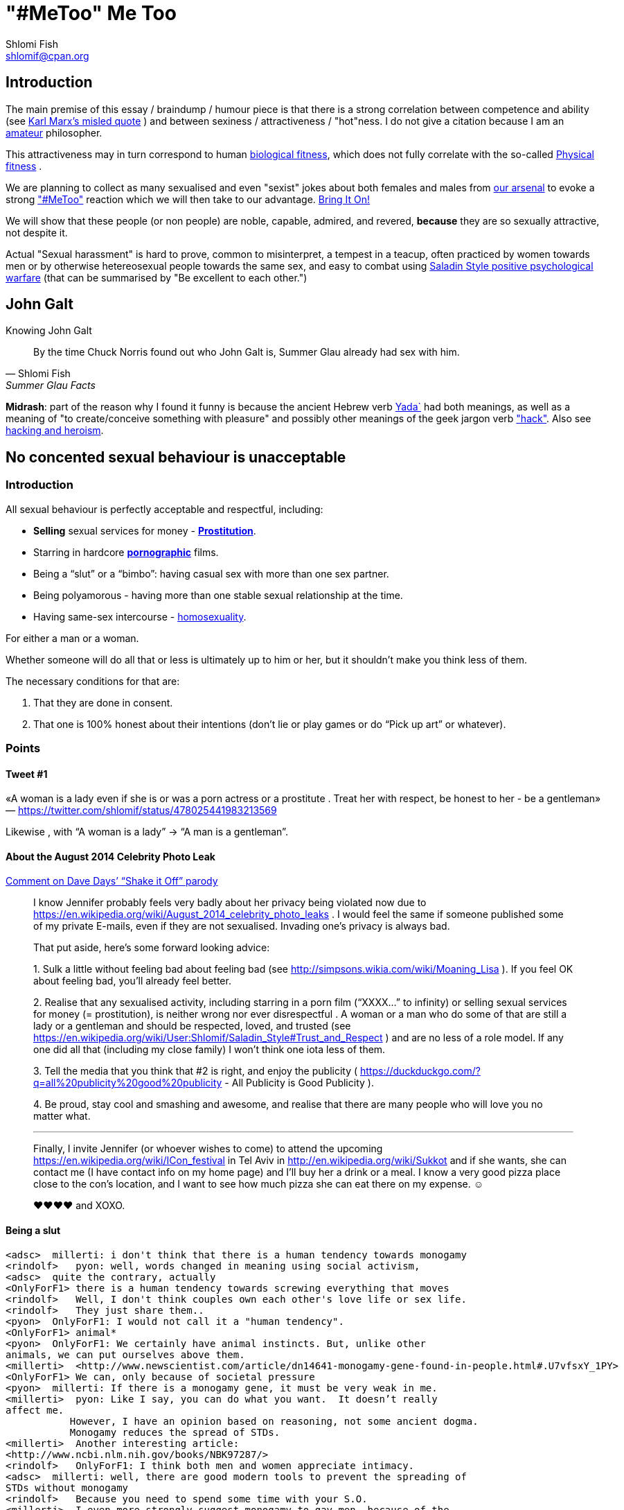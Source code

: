 "#MeToo" Me Too
===============
Shlomi Fish <shlomif@cpan.org>
:Date: 2019-10-31
:Revision: $Id$

[id="intro"]
Introduction
------------

The main premise of this essay / braindump / humour piece is that there is a
strong correlation between competence and ability (see https://en.wikipedia.org/wiki/From_each_according_to_his_ability%2c_to_each_according_to_his_needs[Karl Marx's misled quote] ) and between sexiness / attractiveness / "hot"ness. I do
not give a citation because I am an https://www.shlomifish.org/humour/fortunes/show.cgi?id=paul-graham-what-ameteur-meant[amateur] philosopher.

This attractiveness may in turn
correspond to human https://en.wikipedia.org/wiki/Fitness_(biology)[biological fitness], which does not fully correlate with the so-called https://en.wikipedia.org/wiki/Physical_fitness[Physical fitness] .

We are planning to collect as many sexualised and even "sexist" jokes about both females and males from https://www.shlomifish.org/humour/fortunes/[our arsenal] to evoke a strong https://en.wikipedia.org/wiki/Me_Too_movement["#MeToo"] reaction which we will then take to our advantage. https://en.wikipedia.org/wiki/Bring_It_On_(film)[Bring It On!]

We will show that these people (or non people) are noble, capable, admired,
and revered, *because* they are so sexually attractive, not despite it.

Actual "Sexual harassment" is hard to prove, common to misinterpret, a tempest in a teacup,
often practiced by women towards men or by otherwise hetereosexual people towards
the same sex, and easy to combat using
https://www.shlomifish.org/philosophy/philosophy/putting-cards-on-the-table-2019-2020/[Saladin Style positive psychological warfare]
(that can be summarised by "Be excellent to each other.")

[id="knowing-John-Galt"]
John Galt
---------

.Knowing John Galt
[[quote--knowing-John-Galt]]
[quote, Shlomi Fish, 'Summer Glau Facts']
____
By the time Chuck Norris found out who John Galt is, Summer Glau already had sex with him.
____

*Midrash*: part of the reason why I found it funny is because the ancient Hebrew
verb https://en.wiktionary.org/wiki/%D7%99%D7%93%D7%A2[Yada`] had both meanings, as well as a meaning of "to create/conceive something with pleasure" and possibly other meanings of the geek jargon verb http://www.catb.org/jargon/html/H/hack.html["hack"]. Also see https://www.shlomifish.org/philosophy/philosophy/putting-cards-on-the-table-2019-2020/#hacking-heroism[hacking and heroism].

== No concented sexual behaviour is unacceptable

=== Introduction

All sexual behaviour is perfectly acceptable and respectful, including:

* *Selling* sexual services for money -
*http://en.wikipedia.org/wiki/Prostitution[Prostitution]*.
* Starring in hardcore
*http://en.wikipedia.org/wiki/Pornography[pornographic]* films.
* Being a ``slut'' or a ``bimbo'': having casual sex with more than one
sex partner.
* Being polyamorous - having more than one stable sexual relationship at
the time.
* Having same-sex intercourse -
http://en.wikipedia.org/wiki/Homosexuality[homosexuality].

For either a man or a woman.

Whether someone will do all that or less is ultimately up to him or her,
but it shouldn’t make you think less of them.

The necessary conditions for that are:

[arabic]
. That they are done in consent.
. That one is 100% honest about their intentions (don’t lie or play
games or do ``Pick up art'' or whatever).

=== Points

==== Tweet #1

«A woman is a lady even if she is or was a porn actress or a prostitute
. Treat her with respect, be honest to her - be a gentleman» —
https://twitter.com/shlomif/status/478025441983213569

Likewise , with ``A woman is a lady'' → ``A man is a gentleman''.

==== About the August 2014 Celebrity Photo Leak

https://www.youtube.com/watch?v=Ake-e4dIVA8&google_comment_id=z13ssjmrkofzfnrae04cfrrzczisvxa4gc4[Comment
on Dave Days’ ``Shake it Off'' parody]

____
I know Jennifer probably feels very badly about her privacy being
violated now due to
https://en.wikipedia.org/wiki/August_2014_celebrity_photo_leaks . I
would feel the same if someone published some of my private E-mails,
even if they are not sexualised. Invading one’s privacy is always bad.

That put aside, here’s some forward looking advice:

{empty}1. Sulk a little without feeling bad about feeling bad (see
http://simpsons.wikia.com/wiki/Moaning_Lisa ). If you feel OK about
feeling bad, you’ll already feel better.

{empty}2. Realise that any sexualised activity, including starring in a
porn film (``XXXX…'' to infinity) or selling sexual services for money
(= prostitution), is neither wrong nor ever disrespectful . A woman or a
man who do some of that are still a lady or a gentleman and should be
respected, loved, and trusted (see
https://en.wikipedia.org/wiki/User:Shlomif/Saladin_Style#Trust_and_Respect
) and are no less of a role model. If any one did all that (including my
close family) I won’t think one iota less of them.

{empty}3. Tell the media that you think that #2 is right, and enjoy the
publicity ( https://duckduckgo.com/?q=all%20publicity%20good%20publicity
- All Publicity is Good Publicity ).

{empty}4. Be proud, stay cool and smashing and awesome, and realise that
there are many people who will love you no matter what.

'''''

Finally, I invite Jennifer (or whoever wishes to come) to attend the
upcoming https://en.wikipedia.org/wiki/ICon_festival in Tel Aviv in
http://en.wikipedia.org/wiki/Sukkot and if she wants, she can contact me
(I have contact info on my home page) and I’ll buy her a drink or a
meal. I know a very good pizza place close to the con’s location, and I
want to see how much pizza she can eat there on my expense. ☺

♥♥♥♥ and XOXO.
____

==== Being a slut

....
<adsc>  millerti: i don't think that there is a human tendency towards monogamy
<rindolf>   pyon: well, words changed in meaning using social activism,
<adsc>  quite the contrary, actually
<OnlyForF1> there is a human tendency towards screwing everything that moves
<rindolf>   Well, I don't think couples own each other's love life or sex life.
<rindolf>   They just share them..
<pyon>  OnlyForF1: I would not call it a "human tendency".
<OnlyForF1> animal*
<pyon>  OnlyForF1: We certainly have animal instincts. But, unlike other
animals, we can put ourselves above them.
<millerti>  <http://www.newscientist.com/article/dn14641-monogamy-gene-found-in-people.html#.U7vfsxY_1PY>
<OnlyForF1> We can, only because of societal pressure
<pyon>  millerti: If there is a monogamy gene, it must be very weak in me.
<millerti>  pyon: Like I say, you can do what you want.  It doesn’t really
affect me.
           However, I have an opinion based on reasoning, not some ancient dogma.
           Monogamy reduces the spread of STDs.
<millerti>  Another interesting article:
<http://www.ncbi.nlm.nih.gov/books/NBK97287/>
<rindolf>   OnlyForF1: I think both men and women appreciate intimacy.
<adsc>  millerti: well, there are good modern tools to prevent the spreading of
STDs without monogamy
<rindolf>   Because you need to spend some time with your S.O.
<millerti>  I even more strongly suggest monogamy to gay men, because of the
greater ease with which they can share STDs.
<pyon>  millerti: Far more important than being monogamous is carefully picking
who you fuck with.
<millerti>  But in any case, condoms are a must.
<millerti>  pyon: Well, you’re right about that.
<rindolf>   njcomsec: BTW, Miranda Kerr is very hot/cute too and she's married
to Orlando Bloom and mothered his child,
<adsc>  also, you can test for STDs before you "engage"
<OnlyForF1> They've separated rindolf
<millerti>  Think of monogamy as a preventative measure.  It affects the
statistics in a good way.
<rindolf>   OnlyForF1: oh, that sucks.
<OnlyForF1> She did an interview and she talks about how much sex she has
<rindolf>   OnlyForF1: hope they can get over it.
<pyon>  rindolf: Why would anyone besides their family and friends even care?
<rindolf>   OnlyForF1: many women would kill to be married to Orlando Bloom.
<rindolf>   pyon: I just know them.
<OnlyForF1> Many more men would kill to sleep with Kerr.
<Rainb> I wouldn't kill for a celebrity, but hey, that's just me.
....

Retrospectively I (= rindolf) can say that Kerr’s behaviour is a bold
attempt to dispel the belief that women who have sex with many men
(often referred to as ``sluts'' or ``bimbos'') are not being respectful,
and I now support her separation after learning that
https://plus.google.com/+ShlomiFish/posts/EdHs8tEKYmk[Orland Bloom has
been careless] and got himself badly injured several times which is
indicative of a careless character.

===== Excerpt from ``Buffy: A Few Good Slayers''

____
*Willow:* So, do you think I should get a dog?

*Buffy:* Oh, my friend, Rachel, that software developer chick who moved
here, told me that ever since she bought a dog, she made so many friends
and lots of guys showed interest in her, and she’s been telling me about
her exploits with them endlessly.

*Willow:* So she has become a *slut*? So cool!

*Faith:* Hey! ``Slut'' is such a 90s term. The new name for that is
``polyamorous''!

*Buffy:* Which just rolls off the tongue.
____

==== Facebook Post by Shlomi Fish About Socialising with an ~11 y.o Girl

https://www.facebook.com/shlomi.fish/posts/10152215145266981[Facebook
Post]

____
I went on a trip to England, especially for the Nine Worlds GeekFest
con (but continued later on in the Peak District and in Cambridge) and
want to share various anecdotes for it. Here’s the first one:

On the convention, I saw a young girl (about 10 or 11 y.o) cosplaying as
Hermione from the Harry Potter films. Now, she had dirty blonde hair as
opposed to Emma Watson’s original black brownish hair in the films, but
was still quite similar to Hermione. She visited the con along with her
parents, and brother, and I decided to give them these things:

{empty}1. A blue pallet/blue token for good cosplaying. There was a
competition for it later.

{empty}2. A ten-sided die:
https://en.wikipedia.org/wiki/Pentagonal_trapezohedron - which I give to
many people as a token of appreciation because for various reasons I
find the 1d10 to be my amulet of power so-to-speak. (I buy such dice on
stock).

{empty}3. My new business card (
http://www.shlomifish.org/Files/files/images/business-card-without-frame.png
) with my contact details.

{empty}4. I also told them about some of my Harry Potter / Emma Watson
fan fiction, such as
http://www.shlomifish.org/humour/bits/Emma-Watson-applying-for-a-software-dev-job/
or http://www.shlomifish.org/humour/Muppets-Show-TNI/Harry-Potter.html
and they seemed interested to learn.

{empty}5. Her family and I befriended each other.

{empty}6. I saw that girl again, still wearing the costume, in the last
day of the conference, away from her parents, and she asked me if I Was going
to come next year, and I told her that I hope to go there (and I do).

'''''

Now for something a little less pleasant: when I told some people on
Freenode IRC about it, someone kept insisting that I was a pervert, just
because I’m 1977-born and 37 years old. I didn’t touch that girl, and
even if I were sexually attracted to her, it’s all right to have such
minor feelings as long as you don’t let them go out of hand. You are
allowed to feel anything, including a desire for mayhem and murder -
it’s just acting based on that emotion that may be questionable.

There is no reason why adults close to 40 (mid-life crisis, yeah
baby!!!) and younger children cannot befriend each other, so please
don’t accuse me of being a pervert, just because I am: 1. Young at
heart. 2. Enjoy the company of good, geeky, people of all ages and all
other parameters for their shapes and sizes:
https://en.wikipedia.org/wiki/One_Fish_Two_Fish_Red_Fish_Blue_Fish .

'''''

A happy (un)?birthday to all!
____

==== ``You feature sexy women and girls in your works. Are you a pervert?''

(From
http://www.shlomifish.org/meta/FAQ/#featuring_sexy_women_and_girls[Shlomi
Fish’s FAQ].)

____
Well, I don’t know about you, but I feel that a man who is attracted to
women displaying sexiness, strength, competence, etc. - however
interpreted - has a healthy https://en.wikipedia.org/wiki/Libido[libido
(or ``sex drive'')] rather than is a pervert, whose sexual preferences
prevent him from functioning.

Furthermore, just because I write about stuff like that, does not mean I
do not have enough self-control, or that I have sex with, sexually
assault, or sexually harass everything that moves.

It is also obvious from my stories, that I do not wish any harm on the
heroes (or often even the villains) of my stories: in general, they do
not get killed, or raped, or even become pregnant without intending to.
While they have some hardships, they end up performing some amazing
achievements of competence, and all that while not having any
supernatural powers.

'''''

Now regarding their *age*: yes, I’m aware that some of them are
underage, and only in high school. But it may seem farfetched, but I
think that underage girls and boys can still be competent, both in their
tangible endeavours, but also in their sexual/romantic orientation. Back
at the time, http://en.wikipedia.org/wiki/Macaulay_Culkin[Macaulay
Culkin], who was the ``alpha male'' of a large part of the 1990s
(despite his youth), raised a few eyebrows, when marrying at the age of
18 shortly after high school graduation. However, I recently heard of a
Jewish couple of a guy and a girl who are 15 now, and as scary as it
sounds, it didn’t seem too horrid of a thought. Some people
http://www.youtube.com/watch?v=lQALLGsn-Fk[learn faster than others].

Just another note about Culkin: some people also criticised him for
possessing Marijuana and for its use, but many young and not-so-young
people I talked with have had a history of Marijuana use, or even
Marijuana addiction, so I do not hold it against him. See my
https://www.shlomifish.org/philosophy/politics/drug-legalisation/[The Case for
Drug Legalisation] for why Marijuana, and all other illegal narcotics,
should be made legal globally.
____

== 99 Problems

=== Original

* https://en.wikipedia.org/wiki/99_Problems[``99 Problems'' by Jay-Z] -
``If you’re having girl problems, I feel bad for you son, I got 99
problems but a bitch ain’t one''. Chorus taken from
https://en.wikipedia.org/wiki/Home_Invasion_%28album%29[a single by
Ice-T].
** https://www.youtube.com/watch?v=LloIp0HMJjc[Pop cover by Hugo] - with
a different melody and lyrics.

=== xkcd: Perl Problems

http://xkcd.com/1171/[xkcd: Perl problems]:

____
Two figures stand facing each other. One is wearing sunglasses.

Figure with sunglasses: If you’re havin’ Perl problems I feel bad for
you, son-

Figure with sunglasses: I got 99 problems,

Figure with sunglasses: so I used regular expressions.

Figure with sunglasses: Now I have 100 problems.
____

=== Problem (Ariana Grande song)

http://en.wikipedia.org/wiki/Problem_%28Ariana_Grande_song%29[wikipedia:Problem
(Ariana Grande song)]

* ``Got one less problem without you.''
* ``I’ve got 99 problems but you won’t be one.''
* https://www.youtube.com/watch?v=4kTUwAreg7c[Cover by Tiffany Alvord
and Alex G]
* https://www.youtube.com/watch?v=z_pkqLb3kq0[Cover by Cimorelli]
* https://www.youtube.com/watch?v=4Z9b2HiW_L8[Cover by Pentatonix]

==== The Key of Awesome Parody

https://www.youtube.com/watch?v=-koXQqD0p5s[Ariana Grande - Problem ft.
Iggy Azalea PARODY! Key Of Awesome #87]

«Well, it’s one less paycheck.»

____
How much wood would a woodchuck chuck if a woodchuck could chuck wood,
I’ve got 99 verses, but they ain’t that good.
____

==== Bart Baker Parody

https://www.youtube.com/watch?v=4_qKaiGqALo[Bart Baker Parody]

=== Summerschool at the NSA

* http://www.shlomifish.org/humour/Summerschool-at-the-NSA/ongoing-text.html#getting_clearance__at_the_guards[Summer
Glau and the two guarding soldiers about problem arithemtics]:

____
SGlau: So? How’s life?

Andrew: It sucks.

Daniel: Yes, it sucks.

SGlau: Ninety-nine problems, eh?

Daniel: And a bitch ain’t one? yes!

Andrew: Actually, I have a hundred problems.

SGlau: Ah, a significant other?

Andrew: Yes, and me being a soldier here makes her really bitchy.

SGlau: Nice, what is her name?

Andrew: Her name is Felicia, Ma’am.

SGlau: Nice name.

Andrew: Yes, nice name.

SGlau: I suppose serving here at the NSA is also one of your problems?

Daniel: Hey, this place is at least ninety of my problems.

Andrew: I wish it was less than that for me too. I was actually happier
in Afghanistan.

.

.

.

SGlau: Yes, you are right. I’m here to kick some serious NSA ass (not in
the physical sense, of course), and make sure you two have ten and nine
problems respectively.

.

.

.

Daniel: Hey! How about one of us escorting you?

Andrew: Yeah, but who?

Daniel: Andrew, how about you this time?

Andrew: Heh — sure! If only to make my girlfriend jealous.

SGlau: And more bitchy!
____

=== Shlomi Fish’s Chuck Norris/etc. facts

* http://www.shlomifish.org/humour/fortunes/show.cgi?id=shlomif-fact-chuck-86[``Chuck
Norris has 99 problems including a bitch.'']
* http://www.shlomifish.org/humour/fortunes/show.cgi?id=shlomif-fact-sglau-13[``Chuck
Norris has 99 problems including a bitch. Summer Glau has exactly 98
problems.'']

=== #perl-cats ``In Soviet Russia'' Fortune

http://www.shlomifish.org/humour/fortunes/show.cgi?id=sharp-perl-cats-cats-in-soviet-russia[``I’ve
got 99 problems but kent\n ain’t one.'']

=== From IRC

____
*rindolf*: Yes, I’m single - I’ve got 99 problems but a bitch ain’t one.
____

____
*rindolf*: And yes, I realise that the guy who said that (Jay-Z) now has
a 100th problem (a bitch) and a 101st problem (a child).
____

(See http://beyonce.wikia.com/wiki/Jay_Z[``Jay-Z entry'' from the
Beyoncé wikipedia].)

(*P.S*: and now he reportedly has even more problems: a reported affair
with his wife’s sister, and a rumored divorce).

(*PPS*: the couple appears to https://beyoncepedia.fandom.com/wiki/Jay-Z[have
remained together]. Good for them.)

== Honest pick-up art

=== Fresh Prince of Bel-Air: Jazz as a pickup artist:

video::KcD7hvH0Wk8[YouTube video]

* https://www.reddit.com/r/FreshPrince/comments/d5n1n0/jazz_as_a_pickup_artist/[/r/FreshPrince discussion]

=== DAILY GRADVICE

video::21uXcvD5lPs[DAILY GRADVICE]

"I want you to sail your dick ship into my lady port"

== Beauty and the Geek

[quote, @shlomif, https://twitter.com/shlomif/status/1188008763363606529]
___
Shlomi Fish
@shlomif
1st time I was offered to be in beauty and the geek in Israel I voiced this rebuttal: https://shlomif.livejournal.com/63847.html . I was wrong to criticise reality show contestants - https://shlomifish.org/humour.html#pbride_philosophers but nowadays almost all attractive girls are not only attracted to geeks but are quite geeky (= scientifically or technologically or craft/art wise) themselves.
___

== Life According To Valentine - Fortune

https://www.shlomifish.org/humour/fortunes/show.cgi?id=sharp-sharp-programming-life-according-to-valentine

[cols=",",]
|===
|rindolf |In my imagination, my concept at the time of
https://en.wikipedia.org/wiki/Sarah_Michelle_Gellar[Sarah Michelle Gellar] ,
who was a
relatively wild and polyamorous girl (but still an awesome one) decided
to duplicate herself and then said "I am going to call my new self
'Valentine'". So she gets duplicated and her duplicate then says "So I'm
Valentine, right?"

|njcomsec |does polyamorous mean a slut?

|rindolf |njcomsec: well, not exactly.

|rindolf |njcomsec: thing is - she was very picky about which guys she
got involved with. But if she slept with you once, you don't need to
worry about it happening again.

|pyon |Is it not possible to have a fixed, small but non-singleton set
of romantic partners?

|rindolf |pyon: what does that mean?

|njcomsec |i wouldnt worry about it :)

|njcomsec |in fact i would worry she might NOT want to again

|njcomsec |pyon i believe that is called open relationship

|njcomsec |i am open to this idea

|njcomsec |but so far i cant even find one nice girl who will date me

|njcomsec |so this is the first step

|o0elise0o |i have this problem where if i sleep with someone i usually
dont want to ever again

|njcomsec |thats cute

|pyon |rindolf: A singleton set is a set with exactly one element. A
small, non-singleton set of romantic partners would be, for example,
having two or three romantic partners, but not having sex with arbitrary
people.

|rindolf |Also , Miranda Kerr recently bragged about all the great sex
she's been getting with various willing men after being separated from
her husband (= Orlando Bloom). I say - all the power to her.

|rindolf |pyon: ah.

|rindolf |pyon: well, she had a fixed (But often growin or getting
reduced) set of those.

|pyon |rindolf: Well... if it is often growing or shrinking, it is not
fixed.

|gde33 |o0elise0o: try costumes
https://www.youtube.com/watch?v=ZJgYxWhDDWc

|rindolf |pyon: ah.

|rindolf |pyon: well, if her lovers had entered a relationship, she
stopped sleeping with them.

|rindolf |pyon: although not permanently.

|pyon |rindolf: Ah!

|rindolf |I imagined a short students' film about Valentine Gellar's
life.

|rindolf |It starts with showing her riding a bus and then there are the
immortal words "I used to be Sarah Michelle Gellar".

|rindolf |And Valentine had a steady boyfriend and also studied for a
Ph.D. Well, she's a professor now.

|rindolf |Anyway, at one point she visits her and Sarah's mother, who
admits that while she knows that Valentine is technically her daughter,
she causes her so few troubles and is so great, that she has a hard time
thinking of her as her daughter - she's more like a younger friend.

|gde33 |rindolf: you are spoiling the whole movie!

|rindolf |gde33: heh, it's not a real film.

|gde33 |you underachiever!

|gde33 |I say, make it so

|rindolf |And then she visits a guy and sees that his room is in
disarray and after she queries him for this he says "Ah, yes, Sarah was
here last night. We had an awesome time." So Valentine says: "She
couldn't have been! She stayed up late at a benefit and went to bed past
1 AM exhausted." . So he thinks for a moment and says: "So it wasn't
her! No biggie."

|KAROLINA |rindolf: are you fluffy?

|rindolf |KAROLINA: no, I'm Fluttershy.

|KAROLINA |rindolf: What is a fluffershy?

|rindolf |And there's also a part where the original SMG and Valentine
recall some memories from their mutual past together.

|KAROLINA |JamesNZ are you fluffy?

|rindolf |KAROLINA: s/ffer/tter/

|KAROLINA |rindolf: i dont understand you

|JamesNZ |KAROLINA: Nope.

|rindolf |KAROLINA: Fluttershy is the sensitive pony in My Little Pony-
http://mlp.wikia.com/wiki/Fluttershy

|KAROLINA |rindolf: but i like Fluffle betteR!?

|rindolf |KAROLINA: what is fluffle?

|KAROLINA |rindolf: Google Fluffle!

|KAROLINA |and then go to pictures
|===

== Emma Watson - Wandless

image::./images/emma-watson-wandless.svg.webp[Emma Watson doesn't need a wand to kick your ass]

[[sharp-perl-jobs-EmWatson-Saladin-knights-Templar]]
== Jobs, Emma Watson, Saladin & Knights Templar - Fortune

[cols=",",]
|===
|johndoemer |what is the best way to find a nice job doing perl in los
angeles?

|rindolf |johndoemer: jobs.perl.org?

|rindolf |johndoemer: there's also the LA Perl mongers.

|rindolf |johndoemer: and a jobs mailing list.

|johndoemer |I never did a mailing list since in like 95 when I got 500
emails in 1 day from one

|johndoemer |are they safe?

|rindolf |johndoemer: note that I'm trying not to be picky about which
jobs I get -
http://www.shlomifish.org/humour/bits/Emma-Watson-applying-for-a-software-dev-job/
?

|rindolf |johndoemer: what do you mean by "safe"?

|preaction |johndoemer: you can set up filters. also, the pm lists are
usually pretty low-volume

|rindolf |johndoemer: what is the worst thing you suspect will happen?

|johndoemer |I guess I never learned how to use a mailing list

|johndoemer |so I sign up and how do I read it without getting 500
emails a day?

|preaction |look at the archives to see how many e-mails get sent per
day

|johndoemer |I dunno I just gota escape this unix admin job stuff im
doing

|rindolf |johndoemer: put it in a separate folder.

|johndoemer |just the interviews driving me batty

|johndoemer |fuck ansible and chef

|rindolf |What is ansible?

|rindolf |Is it a Ruby thing?

|johndoemer |emma watson is butt

|johndoemer |liek a 3

|johndoemer |short with no boobs

|rindolf |johndoemer: butt?

|johndoemer |crappy hair

|johndoemer |looks liek a dude

|rindolf |johndoemer: :-(.

|johndoemer |zomg some brits think shes hottes twoman in film?

|johndoemer |oh my gods!!

|johndoemer |butt ugly

|johndoemer |fake teeth and a lack of implples doesnt mean your pretty

|johndoemer |caveman brow

|johndoemer |short with no tits or ass

|johndoemer |zomg

|preaction |i'm fairly certain that this is not on-topic for #perl

|Grinnz |lol

|rindolf |johndoemer: maybe you should change your attitude. After I
reached enought enlightenment, I find the vast majority of women
attractive enough.

|johndoemer |holy crap did they make 8 harry potter films?

|rindolf |johndoemer: but preaction is right.

|rindolf |johndoemer: yes.

|preaction |7 books, +1 last split in two

|johndoemer |the first was one of worst movies ever and glorification of
government school elitism over capitalism is gross garbage

|johndoemer |did harry ever even pork her?

|rindolf |johndoemer: pork?

|preaction |i'm not sure how that tracks, but this is still not a #perl
topic

|johndoemer |I thought uk was protestant and all the girls got the pill
at 15 and its was fun fun fun

|johndoemer |fuck

|Grinnz |so anyway

|rindolf |johndoemer: you have a strange jargon.

|johndoemer |anna nicole smith si hot

|johndoemer |vanessa montagne

|johndoemer |sarenna lee

|johndoemer |pamela anderson

|flight18 |wow

|johndoemer |not emma watson

|rindolf |johndoemer: and I hope you don't have this attitude IRL.

|johndoemer |jeesh

|johndoemer |for 20 years

|preaction |i wish he didn't have it here, either

|johndoemer |ok

|rindolf |johndoemer: please stop.

|johndoemer |I will say this

|johndoemer |rover is < than mad max

|johndoemer |bad movie

|johndoemer |ok

|johndoemer |so why is mojo better than dancer?

|rindolf |johndoemer: some people may disagree that it is.

|rindolf |perlbot: mojo

|perlbot |rindolf: Perl

|flight18 |johndoemer, what did you think of her performance in The
Bling Ring?

|rindolf |perlbot: mojolicious

|perlbot |rindolf: No factoid found. Did you mean one of these:
[makealias] [mkalias]

|Grinnz |ol

|Grinnz |that wasn't very helpful perlbot

|johndoemer |http://jobs.perl.org/job/18908 I wonder how they pay for
expert in perl and SQL, 180K?

|rindolf |johndoemer: 180KUSD/year?

|johndoemer |us $

|johndoemer |I mean an expert in perl must make 125k minimum

|johndoemer |add that database wizardrdy

|johndoemer |SQL

|johndoemer |etc

|Grinnz |ahaha

|johndoemer |must bump it up no?

|johndoemer |hell I was making 80/h doing linux

|johndoemer |but this whole chef thing got outa hand

|rindolf |johndoemer: most Perl people know SQL to some extent.

|johndoemer |I think some java idiots decided lets automate away
sysadmins so they wont tell us we are morons

|johndoemer |I know sql

|johndoemer |but what version of "expert" I am I dont know

|rindolf |johndoemer: you may wish to read
http://shlomifishswiki.branchable.com/Saladin_Style/

|johndoemer |has everything got to be javacscript now? I hate javascrpt
websites with hot red passion

|flight18 |After Harry and Ron save her from a mountain troll in the
girls' toilets, she becomes close friends with them and often uses her
quick wit, deft recall, and encyclopaedic knowledge to help them.

|johndoemer |slaad style? like th ebig lizard men from fiend folio?

|rindolf |johndoemer: I use NoScript.

|rindolf |flight18: what?

|rindolf |johndoemer: Saladin style.

|flight18 |Pretty amazing, huh?

|johndoemer |whos that?

|rindolf |johndoemer: Saladin was « Ṣalāḥ ad-Dīn Yūsuf ibn Ayyūb
(Arabic: صلاح الدين يوسف بن أيوب‎; Kurdish: سه‌لاحه‌دین ئه‌یوبی ,
Selahedînê Eyûbî) (1137/1138 – March 4, 1193), better known in the
Western world as Saladin was a Muslim Sultan who liberated most of
Palestine from the rule of the Knights Templar and the Christian
crusaders,»

|johndoemer |paladin? like a holy warrior?

|rindolf |johndoemer: the first true Hacker Monarch/Warrior Monarch.

|Grinnz |sounds like a guy that should have been in assassin's creed 1
:)

|Grinnz |ah, he was

|johndoemer |I want a movie whwereknights templar kill a lot of bad guys

|johndoemer |thats be awesome

|rindolf |Grinnz: heh.

|johndoemer |knights of the round table!

|johndoemer |yeah!

|rindolf |johndoemer: King Arthur predates the knights templar.

|rindolf |johndoemer: there were quite a few films about Saladin.

|Grinnz |johndoemer, except in assassin's creed, the knights templar are
the bad guys ;)

|johndoemer |why bad?

|johndoemer |didnt they guard the galazxy against evil for athousdan
generations?

|johndoemer |using the force?

|rindolf |The Legend of Robin Hood is generally set in the time of
Richard I/Saladin, but the earliest british records predate that.

|rindolf |johndoemer: heh.

|Grinnz |johndoemer, because they want to control the world, etc

|johndoemer |awesome

|johndoemer |same as the brits did briefly eh

|rindolf |Grinnz: well, the Knights Templar started as paranoid,
murderous and violent and mostly mentally ill.

|johndoemer |menatlly ill?

|johndoemer |hah

|johndoemer |smart sounds like to me

|johndoemer |had multinatinoal mob

|johndoemer |i bet they hid lots of hot women in thier holds

|johndoemer |n a[prtied

|johndoemer |sign me up

|Grinnz |do you by chance have any foreign substances in your
bloodstream?

|johndoemer |unix adminning is pissing me off

|rindolf |Grinnz: and after Saladin was throught with them, they were
happy, noble, peaceful mostly sane, and unwilling to fight him.

|johndoemer |nop

|johndoemer |just pissed at bad unix admin job interviews gone bad

|johndoemer |and outa work

|johndoemer |not sure what to do

|preaction |get your skills up-to-date with the new orchestration
technologies?

|flight18 |johndoemer, why are you here?

|johndoemer |for fun

|johndoemer |u?

|johndoemer |I kinda dont believe in cronfig maangemtn orchestraaation

|preaction |this is a Perl support channel. the Perl chat channel is on
irc.perl.org

|johndoemer |I believe in client server computing

|johndoemer |and concurrency at language level, name based virtual hosts

|johndoemer |etc

|Grinnz |there are people who don't believe in name based virtual hosts?

|preaction |how is any of that against configuration management?

|johndoemer |well why have 10 urls on 10 vms mate, if u can have 10 on 2
servers, with name based virtual hosts eh?

|* grettis |has quit (Ping timeout: 245 seconds)

|preaction |i don't like setting up boxes over and over and over again.
i like getting a config right and then copying it to dozens or hundreds
of machines, as i'm sure most admins also like

|preaction |but then, i like the idea of rexify.org, where i can run
adhoc scripts on multiple machines on the command line. from what i saw,
ansible and chef don't allow that
|===

== Doing code

[cols=",",]
|===
|krang |Hey all, what's the best way to call one perl script from
another? I was thinking I'd just use 'system("script.pl");'

|dazjorz |krang: yeah, that, or do "script.pl"

|dazjorz |krang: depends on how seperated you want them to be

|krang |dazjorz: you mean just a line that has "script.pl"; written on
it?

|Khisanth |you need the do as well

|dazjorz |krang: no, exactly this: do "script.pl";

|rindolf |krang: system is usually what you want.

|rindolf |krang: normally require or use are preferable to do

|dazjorz |rindolf: that's for modules, isn't it ?

|rindolf |dazjorz: yes.

|dazjorz |wait, I think require "script.pl" would work too

|rindolf |dazjorz: and doing code is not such a good idea.

|dazjorz |rindolf: hmm?

|krang |rindolf: what is doing anyway?

|rindolf |dazjorz: I mean "perldoc -f do"-ing code.

|rindolf |krang: do()-ing

|rindolf |krang: it reads the file and evaluates it.

|rindolf |krang: perldoc -f do.

|dazjorz |rindolf: ah

|dazjorz |rindolf: do \{}

|* rindolf |would rather be doing hot models than doing code. :-)

|dazjorz |rindolf: yeah, do BLOCK is quite useless

|dazjorz |heh

|rindolf |dazjorz: you can do my $var = do \{ ... }

|* dazjorz |would rather be doing GumbyBRAIN than doing code

|GumbyBRAIN |and doing code is not be in the days of immortality!

|rindolf |dazjorz: or eval \{ ... }

|rindolf |dazjorz: heh.

|rindolf |It's hard to do code.

|dazjorz |do $model;

|dazjorz |eh.. sorry, do $hotmodel;

|rindolf |"Are you into my brother?"

|rindolf |"No I'm totally into Perl."

|krang |ah ok, I see. Thanks guys!

|rindolf |krang: yw.

|dazjorz |heh :-)

|rindolf |If you want a configuration file, you should be using
something like INI, YAML, etc.

|rindolf |XML perhaps.

|rindolf |Something.

|rindolf |Apache-like config.

|dazjorz |Apache-like is very strong but hard to parse, right ?

|dazjorz |Loading and saving configuration never looks good, especially
when it's XML

|dazjorz |the code to load and save is ugly.
|===

== I have to do TWAIN… - Fortune

*A:* I’m busy right now - I have to do TWAIN.

*B:* Do Shania Twain?

*C:* Oh, I’d love to do Shania Twain.

== So, who the hell is Qoheleth?

[[scene-the_celts_trip_to_damascus]]
[[the_celts_trip_to_damascus]]
=== The Celts Trip to Damascus

[[scene-celts_trip__rape]]
[[celts_trip__rape]]
==== The Rape

*Josephus:* Anyway, can you share some details about your trip? I never
ventured a long way past Damascus.

*Athena:* Sure! It was very interesting. Most interesting.

*Athena:* We travelled with our own people and some Greek merchants, all
the way to Athens, and there we hitchhiked a ride with some
http://en.wikipedia.org/wiki/Assyrian_people[Assyrian] merchants, hoping
it will get us closer to Alexandria. There were some guards escorting
us, and at one point they disarmed us and threatened us at sword’s point
to have sex with them or else they'll kill us and take all our
possessions.

*Josephus:* Wow! Rape. So what did you do?

*Athena:* Well, we consulted between ourselves and after a long while of
being really scared, we calmed down a little, and decided that if we are
forced to have sex, we might as well cooperate and try to enjoy it. So
we told them that we’ll do it willingly and they agreed.

*Josephus:* How clever of you! And then what happened.

*Athena:* Well, the three of us and her lover each found their own part
of the woods, and we had sex. Then, after one or two times, the three
men all lost stamina, while we were not completely satisfied and cried
for more!

{empty}[ Josephus laughs. ]

*Alexis:* Yes! Then we heard each other’s cries and we gathered at one
place together still naked with our clothes as cover, and we bitched
about the whole situation - in Greek - and the men stood there ashamed.

*Athena:* Yes! Anyway, we continued as couples throughout the trip and
the men got better in love making as time went by, and they also taught
us a little Aramaic. Then we arrived at the junction - they wanted to go
to Assyria, and we wanted to head more south, and then all the 6 of us
were completely emotional and offered each other to escort them on the
way, so we won’t part, but we eventually cared enough about the others
to let them go on their own way.

*Josephus:* Wow! That sounds like love.

*Athena:* Love! Yes! That’s the word.
https://en.wikipedia.org/wiki/Eros[Eros] in action.

[[scene-celts_trip__non_seducable_jewish_merchants]]
[[celts_trip__non_seducable_jewish_merchants]]
==== The Non-seducable Jewish Merchants

*Athena:* Anyway, then we hitched a ride with a band of Greek merchants.
The boys there were easy and we all liked each other, so we had a lot of
sex, and we learned even more Aramaic from them.

*Josephus:* Did you fall in love with them too?

*Athena:* This time we didn’t. So after them, we hitchhiked a ride with
some Jewish and Phoenician merchants. Jews and Phoenicians proclaim to
hate each others’ guts but they always band together. Anyway, we wanted
to have sex with the Jewish men but they refused to do so unless we
converted to Judaism and they married us. They kept citing Jehovah and
their faith to him as the reason why.

*Josephus:* So did you give up on them?

*Athena:* Not on your life! We wanted them more! And more badly!

image::./images/Friends-S02E04--Nothing-Sexier.webp[Snapshot from S02E04 of Friends,title="Let me tell you something. As a woman, there is nothing sexier than a man who does not want to have sex."]

*Athena:* The wives of the Jewish men thought they were being unfair to
us, and urged them to have sex with us. So they started a heated debate
about what the http://en.wikipedia.org/wiki/Halakha[Jewish tradition]
said about that.

*Josephus:* So these women studied that?

*Athena:* Probably not, but they faked it really well. But the men still
didn’t want to have sex with us, because of Jehovah of course.

[[scene-celts_trip__not_having_sex]]
[[celts_trip__not_having_sex]]
==== Not Having Sex

*Josephus:* Well, just for the record, as much as my variant of Judaism
is unorthodox and avant-garde, and I derive influence from other
ethnicities and cultures, I am still a proud Jew and not going to cast
humiliation on my people by having pre-marital sex with you or with any
other girl.

*Selena:* See! Told you! All Jews are the same. Jehovah, Jehovah,
Jehovah.

*Selena:* Well, just for the record, we’re not going to have sex with
you either.

*Josephus:* Oh.

*Josephus’ Voice:* I actually felt disappointed.

*Athena:* Do you feel disappointed from it?

*Josephus:* Me? No! It’s actually a relief. Well… a little.

*Athena:* OK, just know that it’s nothing personal: we decided against
having sex completely, shortly after hearing your Qoheleth thing.

*Josephus:* Really? But didn’t I say
http://www.sacred-texts.com/bib/poly/ecc011.htm[Young man, be joyful in
your youth] there?

*Athena:* That you did, but something else there made us realise that
sex is not worth the risk of getting pregnant. So we’re going to wait
with it until we return home to our village.

*Josephus:* I see, I said so many things in the scroll that I couldn’t
tell what was right and what was wrong. Good thing I admitted it was
blasphemy and should not be taken seriously.

== She can smoke… - Fortune

=== She can smoke…

[cols=",",]
|===
|rindolf |She's a hot chick.
|rindolf |But she smokes.
|goldfish |She can smoke as long as she's smokin'.
|===

https://www.shlomifish.org/humour/fortunes/show.cgi?id=she-can-smoke .

== Excerpt from The One with the Fountainhead - Part 1

*Dominique:* I can summarise my relationship with Howard in one word:
sex. As much as I want it, when I want it, in any way I want it, but
just sex.

*Catherine:* [.inlinedesc]#[While putting her hand on the ground]# I
hate my life!

*Dominique:* [.inlinedesc]#[In a caring tone]# Why, what’s the matter?

*Catherine:* I can summarise my relationship with Peter in three words:
anything but sex.

*Dominique:* Oh! But, trust me, the anything is much better than the
sex.

*Elizabeth:* My problem with Gail is entirely different.

*Catherine:* Really?

*Elizabeth:* We have enough but not too much, and, besides, he’s sweet,
exciting, passionate … and he even lets me date other guys.

*Dominique:* So, what’s the problem?

*Elizabeth:* I don’t know… there just isn’t any tension. I’ll want to
get married - we’ll get married. I’ll want to have a baby - we’ll have a
baby. I’ll want to get a divorce - he’ll give me a million dollars and
divorce me.

— https://www.shlomifish.org/humour/TOneW-the-Fountainhead/TOW_Fountainhead_1.html
